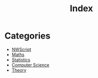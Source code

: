 :PROPERTIES:
:ID:       b88f4ec8-0726-4a13-aeb0-25734446b7fc
:END:
#+title: Index

* Categories
- [[id:f6f64260-7da2-4a5a-82cb-14a7da3637ab][NWScript]]
- [[id:e8119613-438c-4eda-96ff-8fe272e6d4ea][Maths]]
- [[id:48ed4228-625b-41bf-919a-16739bcdfc05][Statistics]]
- [[id:7d6bac47-afd4-4f8a-9a7d-4b4615f2267b][Computer Science]]
- [[id:f726144f-e65e-42fc-828c-4938f89d9424][Theory]]
